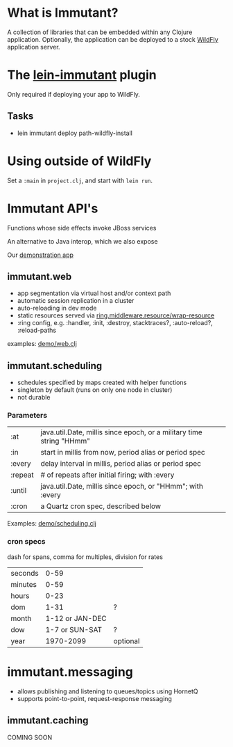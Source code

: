 [[file:images/immutant_logo.jpg]]

* What is Immutant?

  A collection of libraries that can be embedded within any Clojure
  application. Optionally, the application can be deployed to a stock
  [[http://wildfly.org][WildFly]] application server.

* The [[https://github.com/immutant/lein-immutant/tree/2x-dev][lein-immutant]] plugin

  Only required if deploying your app to WildFly.

** Tasks

   - lein immutant deploy path-wildfly-install

* Using outside of WildFly

  Set a =:main= in =project.clj=, and start with =lein run=.

* Immutant API's

  Functions whose side effects invoke JBoss services

  An alternative to Java interop, which we also expose

  Our [[file:~/src/feature-demo][demonstration app]]

** immutant.web

   - app segmentation via virtual host and/or context path
   - automatic session replication in a cluster
   - auto-reloading in dev mode
   - static resources served via [[http://ring-clojure.github.io/ring/ring.middleware.resource.html#var-wrap-resource][ring.middleware.resource/wrap-resource]]
   - :ring config, e.g. :handler, :init, :destroy,
     stacktraces?, :auto-reload?, :reload-paths

   examples: [[../src/demo/web.clj][demo/web.clj]]

** immutant.scheduling

   - schedules specified by maps created with helper functions
   - singleton by default (runs on only one node in cluster)
   - not durable

*** Parameters

    | :at     | java.util.Date, millis since epoch, or a military time string "HHmm" |
    | :in     | start in millis from now, period alias or period spec                |
    | :every  | delay interval in millis, period alias or period spec                |
    | :repeat | # of repeats after initial firing; with :every                       |
    | :until  | java.util.Date, millis since epoch, or "HHmm"; with :every           |
    | :cron   | a Quartz cron spec, described below                                  |

    Examples: [[../src/demo/scheduling.clj][demo/scheduling.clj]]

*** cron specs

    dash for spans, comma for multiples, division for rates

    | seconds |            0-59 |          |
    | minutes |            0-59 |          |
    | hours   |            0-23 |          |
    | dom     |            1-31 | ?        |
    | month   | 1-12 or JAN-DEC |          |
    | dow     |  1-7 or SUN-SAT | ?        |
    | year    |       1970-2099 | optional |


* immutant.messaging

  - allows publishing and listening to queues/topics using HornetQ
  - supports point-to-point, request-response messaging

** immutant.caching

   COMING SOON
